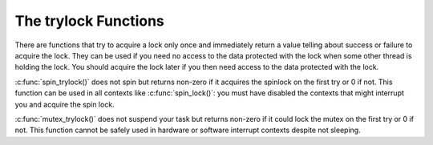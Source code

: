 .. -*- coding: utf-8; mode: rst -*-

.. _trylock-functions:

*********************
The trylock Functions
*********************

There are functions that try to acquire a lock only once and immediately
return a value telling about success or failure to acquire the lock.
They can be used if you need no access to the data protected with the
lock when some other thread is holding the lock. You should acquire the
lock later if you then need access to the data protected with the lock.

:c:func:`spin_trylock()` does not spin but returns non-zero if it
acquires the spinlock on the first try or 0 if not. This function can be
used in all contexts like :c:func:`spin_lock()`: you must have
disabled the contexts that might interrupt you and acquire the spin
lock.

:c:func:`mutex_trylock()` does not suspend your task but returns
non-zero if it could lock the mutex on the first try or 0 if not. This
function cannot be safely used in hardware or software interrupt
contexts despite not sleeping.


.. ------------------------------------------------------------------------------
.. This file was automatically converted from DocBook-XML with the dbxml
.. library (https://github.com/return42/dbxml2rst). The origin XML comes
.. from the linux kernel:
..
..   http://git.kernel.org/cgit/linux/kernel/git/torvalds/linux.git
.. ------------------------------------------------------------------------------

